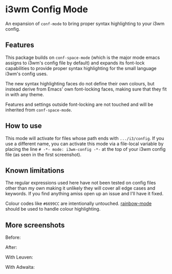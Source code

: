 # -*- fill-column: 120 -*-

* i3wm Config Mode

An expansion of ~conf-mode~ to bring proper syntax highlighting to your i3wm config.

[[file:screenshots/screen1.png]]

** Features

This package builds on ~conf-space-mode~ (which is the major mode emacs assigns to i3wm's config file by default) and
expands its font-lock capabilities to provide proper syntax highlighting for the small language i3wm's config uses.

The new syntax highlighting faces do not define their own colours, but instead derive from Emacs' own font-locking
faces, making sure that they fit in with any theme.

Features and settings outside font-locking are not touched and will be inherited from ~conf-space-mode~.

** How to use
This mode will activate for files whose path ends with ~.../i3/config~. If you use a different name, you can activate
this mode via a file-local variable by placing the line ~# -*- mode: i3wm-config -*-~ at the top of your i3wm config
file (as seen in the first screenshot).

** Known limitations
The regular expressions used here have not been tested on config files other than my own making it unlikely they will
cover all edge cases and keywords. If you find anything amiss open up an issue and I'll have it fixed.

Colour codes like ~#6699CC~ are intentionally untouched. [[https://elpa.gnu.org/packages/rainbow-mode.html][rainbow-mode]] should be used to handle colour highlighting.

** More screenshots

Before:
[[file:screenshots/before.png]]

After:
[[file:screenshots/after.png]]

With Leuven:
[[file:screenshots/leuven.png]]

With Adwaita:
[[file:screenshots/adwaita.png]]

